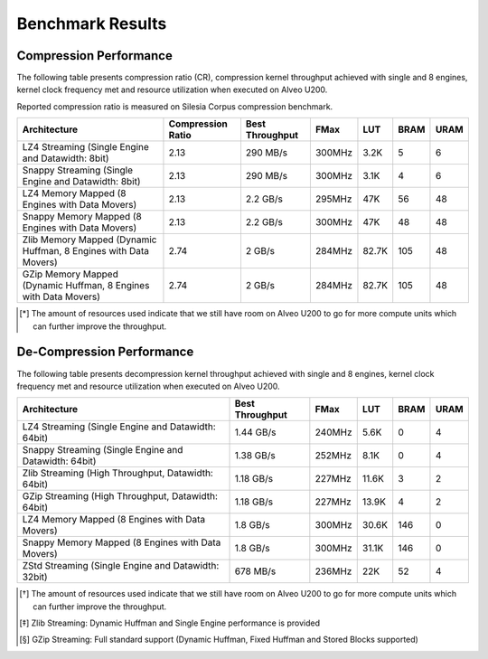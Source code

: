 .. CompressionLib_Docs documentation master file, created by
   sphinx-quickstart on Thu Jun 20 14:04:09 2020.
   You can adapt this file completely to your liking, but it should at least
   contain the root `toctree` directive.

.. meta::
   :keywords: Vitis, Library, Data Compression, Xilinx, Zlib, LZ4, Snappy, ZLIB, Zstd, FPGA Benchmark, Compression Benchmark
   :description: This page provides benchmarking results of various Vitis Data Compression Applications. Results include throughput and FPGA resources.

=================
Benchmark Results
=================

Compression Performance
```````````````````````

The following table presents compression ratio (CR), compression kernel throughput achieved with single and 8 engines, 
kernel clock frequency met and resource utilization when executed on Alveo U200.

Reported compression ratio is measured on Silesia Corpus compression benchmark.

+-----------------------------------------------------------------+----------------------+-------------------+----------+---------+-------+-------+
| Architecture                                                    |  Compression Ratio   |  Best Throughput  |  FMax    |  LUT    |  BRAM |  URAM |
+=================================================================+======================+===================+==========+=========+=======+=======+
| LZ4 Streaming (Single Engine and Datawidth: 8bit)               |        2.13          |      290 MB/s     |  300MHz  |  3.2K   |  5    |  6    |
+-----------------------------------------------------------------+----------------------+-------------------+----------+---------+-------+-------+
| Snappy Streaming (Single Engine and Datawidth: 8bit)            |        2.13          |      290 MB/s     |  300MHz  |  3.1K   |  4    |  6    |
+-----------------------------------------------------------------+----------------------+-------------------+----------+---------+-------+-------+
| LZ4 Memory Mapped (8 Engines with Data Movers)                  |        2.13          |      2.2 GB/s     |  295MHz  |  47K    |  56   |  48   |
+-----------------------------------------------------------------+----------------------+-------------------+----------+---------+-------+-------+
| Snappy Memory Mapped (8 Engines with Data Movers)               |        2.13          |      2.2 GB/s     |  300MHz  |  47K    |  48   |  48   |
+-----------------------------------------------------------------+----------------------+-------------------+----------+---------+-------+-------+
| Zlib Memory Mapped (Dynamic Huffman, 8 Engines with Data Movers)|        2.74          |      2 GB/s       |  284MHz  |  82.7K  |  105  |  48   |
+-----------------------------------------------------------------+----------------------+-------------------+----------+---------+-------+-------+
| GZip Memory Mapped (Dynamic Huffman, 8 Engines with Data Movers)|        2.74          |      2 GB/s       |  284MHz  |  82.7K  |  105  |  48   |
+-----------------------------------------------------------------+----------------------+-------------------+----------+---------+-------+-------+


.. [*] The amount of resources used indicate that we still have room on Alveo U200 to go for more compute units which can further improve the throughput.


De-Compression Performance
``````````````````````````

The following table presents decompression kernel throughput achieved with single and 8 engines, 
kernel clock frequency met and resource utilization when executed on Alveo U200.

+----------------------------------------------------------------------+-------------------+----------+---------+-------+------+
| Architecture                                                         |  Best Throughput  |  FMax    |  LUT    |  BRAM | URAM |           
+======================================================================+===================+==========+=========+=======+======+
| LZ4 Streaming (Single Engine and Datawidth: 64bit)                   |     1.44 GB/s     |  240MHz  |  5.6K   |  0    |  4   |
+----------------------------------------------------------------------+-------------------+----------+---------+-------+------+
| Snappy Streaming (Single Engine and Datawidth: 64bit)                |     1.38 GB/s     |  252MHz  |  8.1K   |  0    |  4   |
+----------------------------------------------------------------------+-------------------+----------+---------+-------+------+
| Zlib Streaming (High Throughput, Datawidth: 64bit)                   |     1.18 GB/s     |  227MHz  |  11.6K  |  3    |  2   |
+----------------------------------------------------------------------+-------------------+----------+---------+-------+------+
| GZip Streaming (High Throughput, Datawidth: 64bit)                   |     1.18 GB/s     |  227MHz  |  13.9K  |  4    |  2   |
+----------------------------------------------------------------------+-------------------+----------+---------+-------+------+
| LZ4 Memory Mapped (8 Engines with Data Movers)                       |     1.8  GB/s     |  300MHz  |  30.6K  |  146  |  0   |
+----------------------------------------------------------------------+-------------------+----------+---------+-------+------+
| Snappy Memory Mapped (8 Engines with Data Movers)                    |     1.8  GB/s     |  300MHz  |  31.1K  |  146  |  0   |
+----------------------------------------------------------------------+-------------------+----------+---------+-------+------+
| ZStd Streaming (Single Engine and Datawidth: 32bit)                  |     678  MB/s     |  236MHz  |  22K    |  52   |  4   |
+----------------------------------------------------------------------+-------------------+----------+---------+-------+------+

.. [*] The amount of resources used indicate that we still have room on Alveo U200 to go for more compute units which can further improve the throughput.
.. [*] Zlib Streaming: Dynamic Huffman and Single Engine performance is provided   
.. [*] GZip Streaming: Full standard support (Dynamic Huffman, Fixed Huffman and Stored Blocks supported)
